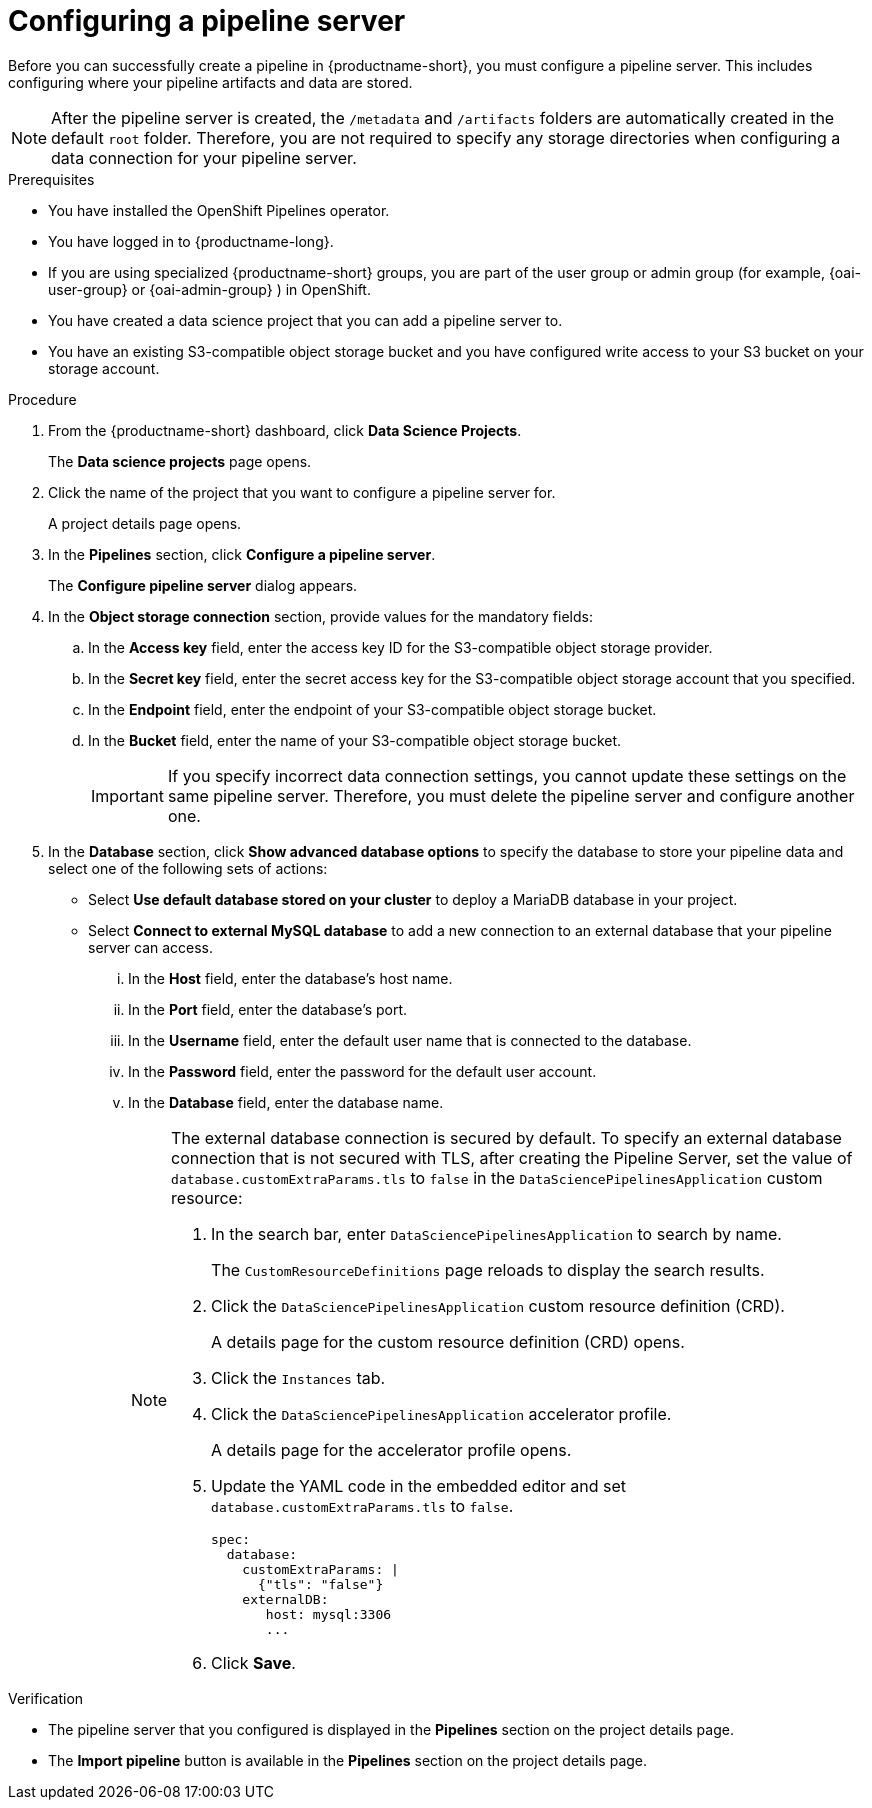 :_module-type: PROCEDURE

[id='configuring-a-pipeline-server_{context}']
= Configuring a pipeline server

[role='_abstract']
Before you can successfully create a pipeline in {productname-short}, you must configure a pipeline server. This includes configuring where your pipeline artifacts and data are stored.

[NOTE]
====
After the pipeline server is created, the `/metadata` and `/artifacts` folders are automatically created in the default `root` folder. Therefore, you are not required to specify any storage directories when configuring a data connection for your pipeline server.
====

.Prerequisites
* You have installed the OpenShift Pipelines operator.
* You have logged in to {productname-long}.
ifndef::upstream[]
* If you are using specialized {productname-short} groups, you are part of the user group or admin group (for example, {oai-user-group} or {oai-admin-group} ) in OpenShift.
endif::[]
ifdef::upstream[]
* If you are using specialized {productname-short} groups, you are part of the user group or admin group (for example, {odh-user-group} or {odh-admin-group}) in OpenShift.
endif::[]
* You have created a data science project that you can add a pipeline server to.
* You have an existing S3-compatible object storage bucket and you have configured write access to your S3 bucket on your storage account.

.Procedure
. From the {productname-short} dashboard, click *Data Science Projects*.
+
The *Data science projects* page opens.
. Click the name of the project that you want to configure a pipeline server for.
+
A project details page opens.
. In the *Pipelines* section, click *Configure a pipeline server*.
+
The *Configure pipeline server* dialog appears.
. In the *Object storage connection* section, provide values for the mandatory fields:
.. In the *Access key* field, enter the access key ID for the S3-compatible object storage provider.
.. In the *Secret key* field, enter the secret access key for the S3-compatible object storage account that you specified.
.. In the *Endpoint* field, enter the endpoint of your S3-compatible object storage bucket.
.. In the *Bucket* field, enter the name of your S3-compatible object storage bucket.
+
[IMPORTANT]
====
If you specify incorrect data connection settings, you cannot update these settings on the same pipeline server. Therefore, you must delete the pipeline server and configure another one.
====

. In the *Database* section, click *Show advanced database options* to specify the database to store your pipeline data and select one of the following sets of actions:
* Select *Use default database stored on your cluster* to deploy a MariaDB database in your project.
* Select *Connect to external MySQL database* to add a new connection to an external database that your pipeline server can access.
... In the *Host* field, enter the database's host name.
... In the *Port* field, enter the database's port.
... In the *Username* field, enter the default user name that is connected to the database.
... In the *Password* field, enter the password for the default user account.
... In the *Database* field, enter the database name.
+
[NOTE]
====
The external database connection is secured by default. To specify an external database connection that is not secured with TLS, after creating the Pipeline Server, set the value of `database.customExtraParams.tls` to `false` in the `DataSciencePipelinesApplication` custom resource:

ifdef::upstream,self-managed[]
. In the OpenShift Container Platform web console in the `Administrator` perspective, click `Administration` → `CustomResourceDefinitions`
endif::[]

ifdef::cloud-service[]
. In the OpenShift web console in the `Administrator` perspective, click `Administration` → `CustomResourceDefinitions`
endif::[]

. In the search bar, enter `DataSciencePipelinesApplication` to search by name.
+
The `CustomResourceDefinitions` page reloads to display the search results.
+
. Click the `DataSciencePipelinesApplication` custom resource definition (CRD).
+
A details page for the custom resource definition (CRD) opens.
+
. Click the `Instances` tab.
. Click the `DataSciencePipelinesApplication` accelerator profile.
+
A details page for the accelerator profile opens.
+
. Update the YAML code in the embedded editor and set `database.customExtraParams.tls` to `false`.
+
[source]
----
spec:
  database:
    customExtraParams: |
      {"tls": "false"}    
    externalDB:
       host: mysql:3306
       ... 
---- 
+
. Click *Save*.
====

.Verification
* The pipeline server that you configured is displayed in the *Pipelines* section on the project details page.
* The *Import pipeline* button is available in the *Pipelines* section on the project details page.

//[role="_additional-resources"]
//.Additional resources
